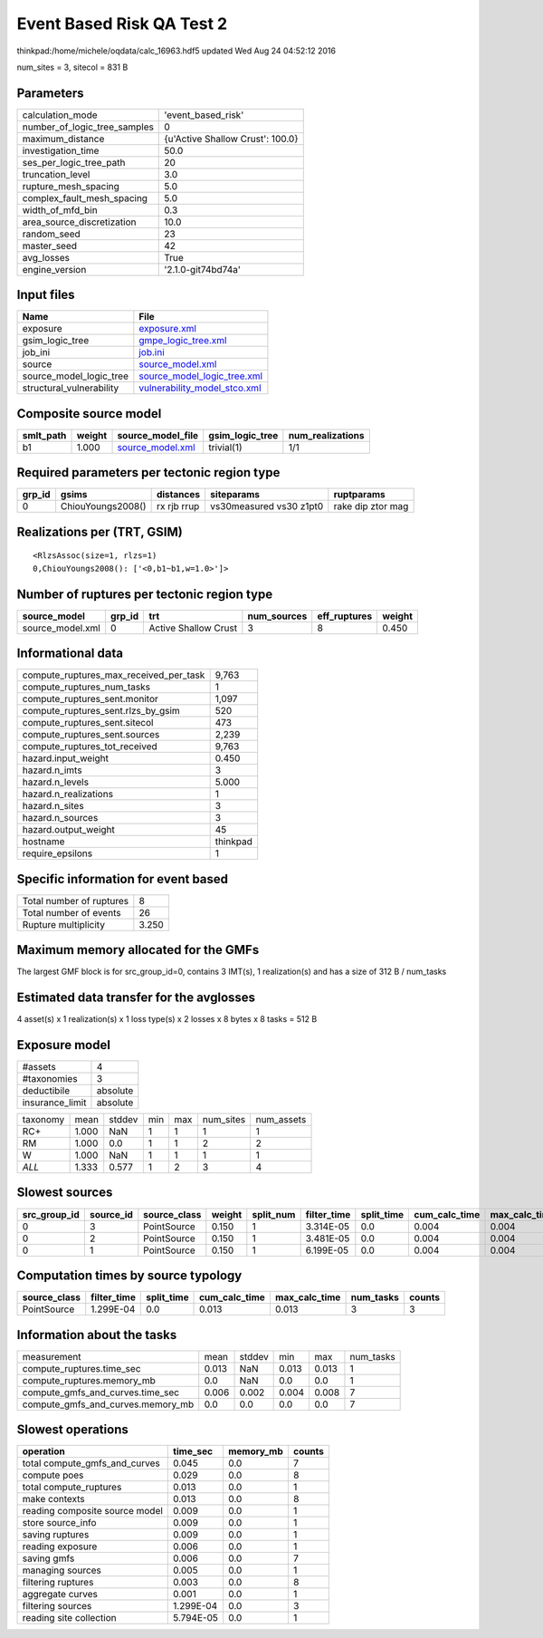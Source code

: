 Event Based Risk QA Test 2
==========================

thinkpad:/home/michele/oqdata/calc_16963.hdf5 updated Wed Aug 24 04:52:12 2016

num_sites = 3, sitecol = 831 B

Parameters
----------
============================ ================================
calculation_mode             'event_based_risk'              
number_of_logic_tree_samples 0                               
maximum_distance             {u'Active Shallow Crust': 100.0}
investigation_time           50.0                            
ses_per_logic_tree_path      20                              
truncation_level             3.0                             
rupture_mesh_spacing         5.0                             
complex_fault_mesh_spacing   5.0                             
width_of_mfd_bin             0.3                             
area_source_discretization   10.0                            
random_seed                  23                              
master_seed                  42                              
avg_losses                   True                            
engine_version               '2.1.0-git74bd74a'              
============================ ================================

Input files
-----------
======================== ==============================================================
Name                     File                                                          
======================== ==============================================================
exposure                 `exposure.xml <exposure.xml>`_                                
gsim_logic_tree          `gmpe_logic_tree.xml <gmpe_logic_tree.xml>`_                  
job_ini                  `job.ini <job.ini>`_                                          
source                   `source_model.xml <source_model.xml>`_                        
source_model_logic_tree  `source_model_logic_tree.xml <source_model_logic_tree.xml>`_  
structural_vulnerability `vulnerability_model_stco.xml <vulnerability_model_stco.xml>`_
======================== ==============================================================

Composite source model
----------------------
========= ====== ====================================== =============== ================
smlt_path weight source_model_file                      gsim_logic_tree num_realizations
========= ====== ====================================== =============== ================
b1        1.000  `source_model.xml <source_model.xml>`_ trivial(1)      1/1             
========= ====== ====================================== =============== ================

Required parameters per tectonic region type
--------------------------------------------
====== ================= =========== ======================= =================
grp_id gsims             distances   siteparams              ruptparams       
====== ================= =========== ======================= =================
0      ChiouYoungs2008() rx rjb rrup vs30measured vs30 z1pt0 rake dip ztor mag
====== ================= =========== ======================= =================

Realizations per (TRT, GSIM)
----------------------------

::

  <RlzsAssoc(size=1, rlzs=1)
  0,ChiouYoungs2008(): ['<0,b1~b1,w=1.0>']>

Number of ruptures per tectonic region type
-------------------------------------------
================ ====== ==================== =========== ============ ======
source_model     grp_id trt                  num_sources eff_ruptures weight
================ ====== ==================== =========== ============ ======
source_model.xml 0      Active Shallow Crust 3           8            0.450 
================ ====== ==================== =========== ============ ======

Informational data
------------------
====================================== ========
compute_ruptures_max_received_per_task 9,763   
compute_ruptures_num_tasks             1       
compute_ruptures_sent.monitor          1,097   
compute_ruptures_sent.rlzs_by_gsim     520     
compute_ruptures_sent.sitecol          473     
compute_ruptures_sent.sources          2,239   
compute_ruptures_tot_received          9,763   
hazard.input_weight                    0.450   
hazard.n_imts                          3       
hazard.n_levels                        5.000   
hazard.n_realizations                  1       
hazard.n_sites                         3       
hazard.n_sources                       3       
hazard.output_weight                   45      
hostname                               thinkpad
require_epsilons                       1       
====================================== ========

Specific information for event based
------------------------------------
======================== =====
Total number of ruptures 8    
Total number of events   26   
Rupture multiplicity     3.250
======================== =====

Maximum memory allocated for the GMFs
-------------------------------------
The largest GMF block is for src_group_id=0, contains 3 IMT(s), 1 realization(s)
and has a size of 312 B / num_tasks

Estimated data transfer for the avglosses
-----------------------------------------
4 asset(s) x 1 realization(s) x 1 loss type(s) x 2 losses x 8 bytes x 8 tasks = 512 B

Exposure model
--------------
=============== ========
#assets         4       
#taxonomies     3       
deductibile     absolute
insurance_limit absolute
=============== ========

======== ===== ====== === === ========= ==========
taxonomy mean  stddev min max num_sites num_assets
RC+      1.000 NaN    1   1   1         1         
RM       1.000 0.0    1   1   2         2         
W        1.000 NaN    1   1   1         1         
*ALL*    1.333 0.577  1   2   3         4         
======== ===== ====== === === ========= ==========

Slowest sources
---------------
============ ========= ============ ====== ========= =========== ========== ============= ============= =========
src_group_id source_id source_class weight split_num filter_time split_time cum_calc_time max_calc_time num_tasks
============ ========= ============ ====== ========= =========== ========== ============= ============= =========
0            3         PointSource  0.150  1         3.314E-05   0.0        0.004         0.004         1        
0            2         PointSource  0.150  1         3.481E-05   0.0        0.004         0.004         1        
0            1         PointSource  0.150  1         6.199E-05   0.0        0.004         0.004         1        
============ ========= ============ ====== ========= =========== ========== ============= ============= =========

Computation times by source typology
------------------------------------
============ =========== ========== ============= ============= ========= ======
source_class filter_time split_time cum_calc_time max_calc_time num_tasks counts
============ =========== ========== ============= ============= ========= ======
PointSource  1.299E-04   0.0        0.013         0.013         3         3     
============ =========== ========== ============= ============= ========= ======

Information about the tasks
---------------------------
================================= ===== ====== ===== ===== =========
measurement                       mean  stddev min   max   num_tasks
compute_ruptures.time_sec         0.013 NaN    0.013 0.013 1        
compute_ruptures.memory_mb        0.0   NaN    0.0   0.0   1        
compute_gmfs_and_curves.time_sec  0.006 0.002  0.004 0.008 7        
compute_gmfs_and_curves.memory_mb 0.0   0.0    0.0   0.0   7        
================================= ===== ====== ===== ===== =========

Slowest operations
------------------
============================== ========= ========= ======
operation                      time_sec  memory_mb counts
============================== ========= ========= ======
total compute_gmfs_and_curves  0.045     0.0       7     
compute poes                   0.029     0.0       8     
total compute_ruptures         0.013     0.0       1     
make contexts                  0.013     0.0       8     
reading composite source model 0.009     0.0       1     
store source_info              0.009     0.0       1     
saving ruptures                0.009     0.0       1     
reading exposure               0.006     0.0       1     
saving gmfs                    0.006     0.0       7     
managing sources               0.005     0.0       1     
filtering ruptures             0.003     0.0       8     
aggregate curves               0.001     0.0       1     
filtering sources              1.299E-04 0.0       3     
reading site collection        5.794E-05 0.0       1     
============================== ========= ========= ======
